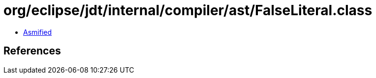 = org/eclipse/jdt/internal/compiler/ast/FalseLiteral.class

 - link:FalseLiteral-asmified.java[Asmified]

== References

